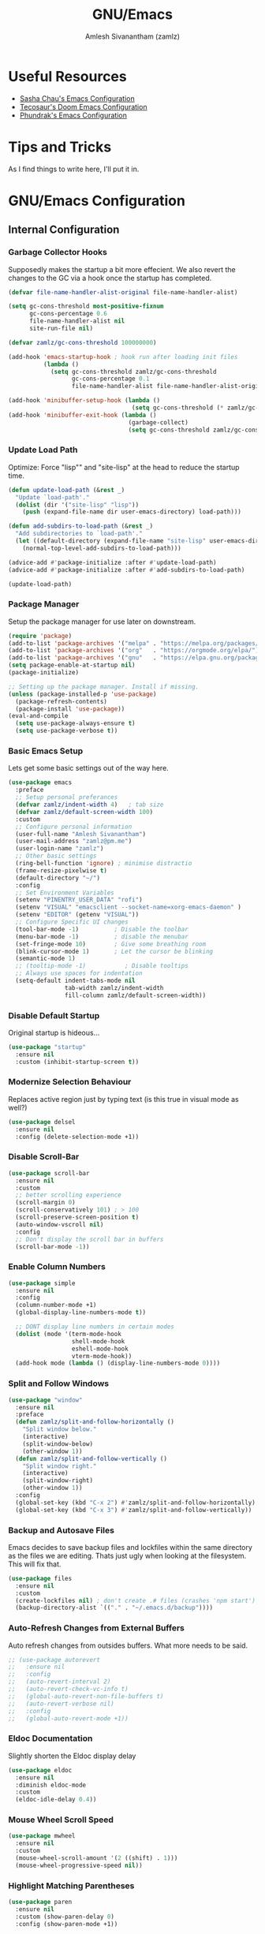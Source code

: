 #+TITLE: GNU/Emacs
#+AUTHOR: Amlesh Sivanantham (zamlz)
#+ROAM_ALIAS:
#+ROAM_KEY: https://www.gnu.org/software/emacs/
#+ROAM_TAGS: CONFIG SOFTWARE EMACS
#+CREATED: [2021-03-27 Sat 00:17]
#+LAST_MODIFIED: [2021-04-02 Fri 11:03:18]
#+STARTUP: overview

#+DOWNLOADED: screenshot @ 2021-03-27 10:32:33
[[file:data/emacs_logo.png]]

* Useful Resources
- [[https://pages.sachachua.com/.emacs.d/][Sasha Chau's Emacs Configuration]]
- [[https://tecosaur.github.io/emacs-config/config.html][Tecosaur's Doom Emacs Configuration]]
- [[https://config.phundrak.com/emacs][Phundrak's Emacs Configuration]]

* Tips and Tricks
As I find things to write here, I'll put it in.

* GNU/Emacs Configuration
:PROPERTIES:
:header-args:emacs-lisp: :tangle ./init.el :comments both
:END:
** Internal Configuration
*** Garbage Collector Hooks

Supposedly makes the startup a bit more effecient. We also revert the changes to the GC via a hook once the startup has completed.

#+begin_src emacs-lisp
(defvar file-name-handler-alist-original file-name-handler-alist)

(setq gc-cons-threshold most-positive-fixnum
      gc-cons-percentage 0.6
      file-name-handler-alist nil
      site-run-file nil)

(defvar zamlz/gc-cons-threshold 100000000)

(add-hook 'emacs-startup-hook ; hook run after loading init files
          (lambda ()
            (setq gc-cons-threshold zamlz/gc-cons-threshold
                  gc-cons-percentage 0.1
                  file-name-handler-alist file-name-handler-alist-original)))

(add-hook 'minibuffer-setup-hook (lambda ()
                                   (setq gc-cons-threshold (* zamlz/gc-cons-threshold 2))))
(add-hook 'minibuffer-exit-hook (lambda ()
                                  (garbage-collect)
                                  (setq gc-cons-threshold zamlz/gc-cons-threshold)))
#+end_src

*** Update Load Path

Optimize: Force "lisp"" and "site-lisp" at the head to reduce the startup time.

#+begin_src emacs-lisp
(defun update-load-path (&rest _)
  "Update `load-path'."
  (dolist (dir '("site-lisp" "lisp"))
    (push (expand-file-name dir user-emacs-directory) load-path)))

(defun add-subdirs-to-load-path (&rest _)
  "Add subdirectories to `load-path'."
  (let ((default-directory (expand-file-name "site-lisp" user-emacs-directory)))
    (normal-top-level-add-subdirs-to-load-path)))

(advice-add #'package-initialize :after #'update-load-path)
(advice-add #'package-initialize :after #'add-subdirs-to-load-path)

(update-load-path)
#+end_src

*** Package Manager

Setup the package manager for use later on downstream.

#+begin_src emacs-lisp
(require 'package)
(add-to-list 'package-archives '("melpa" . "https://melpa.org/packages/"))
(add-to-list 'package-archives '("org"   . "https://orgmode.org/elpa/"))
(add-to-list 'package-archives '("gnu"   . "https://elpa.gnu.org/packages/"))
(setq package-enable-at-startup nil)
(package-initialize)

;; Setting up the package manager. Install if missing.
(unless (package-installed-p 'use-package)
  (package-refresh-contents)
  (package-install 'use-package))
(eval-and-compile
  (setq use-package-always-ensure t)
  (setq use-package-verbose t))
#+end_src

*** Basic Emacs Setup

Lets get some basic settings out of the way here.

#+begin_src emacs-lisp
(use-package emacs
  :preface
  ;; Setup personal preferances
  (defvar zamlz/indent-width 4)   ; tab size
  (defvar zamlz/default-screen-width 100)
  :custom
  ;; Configure personal information
  (user-full-name "Amlesh Sivanantham")
  (user-mail-address "zamlz@pm.me")
  (user-login-name "zamlz")
  ;; Other basic settings
  (ring-bell-function 'ignore) ; minimise distractio
  (frame-resize-pixelwise t)
  (default-directory "~/")
  :config
  ;; Set Environment Variables
  (setenv "PINENTRY_USER_DATA" "rofi")
  (setenv "VISUAL" "emacsclient --socket-name=xorg-emacs-daemon" )
  (setenv "EDITOR" (getenv "VISUAL"))
  ;; Configure Specific UI changes
  (tool-bar-mode -1)          ; Disable the toolbar
  (menu-bar-mode -1)          ; disable the menubar
  (set-fringe-mode 10)        ; Give some breathing room
  (blink-cursor-mode 1)       ; Let the cursor be blinking
  (semantic-mode 1)
  ;; (tooltip-mode -1)           ; Disable tooltips
  ;; Always use spaces for indentation
  (setq-default indent-tabs-mode nil
                tab-width zamlz/indent-width
                fill-column zamlz/default-screen-width))
#+end_src

*** Disable Default Startup

Original startup is hideous...

#+begin_src emacs-lisp
(use-package "startup"
  :ensure nil
  :custom (inhibit-startup-screen t))
#+end_src

*** Modernize Selection Behaviour

Replaces active region just by typing text (is this true in visual mode as well?)

#+begin_src emacs-lisp
(use-package delsel
  :ensure nil
  :config (delete-selection-mode +1))
#+end_src

*** Disable Scroll-Bar

#+begin_src emacs-lisp
(use-package scroll-bar
  :ensure nil
  :custom
  ;; better scrolling experience
  (scroll-margin 0)
  (scroll-conservatively 101) ; > 100
  (scroll-preserve-screen-position t)
  (auto-window-vscroll nil)
  :config
  ;; Don't display the scroll bar in buffers
  (scroll-bar-mode -1))
#+end_src

*** Enable Column Numbers

#+begin_src emacs-lisp
(use-package simple
  :ensure nil
  :config
  (column-number-mode +1)
  (global-display-line-numbers-mode t))

  ;; DONT display line numbers in certain modes
  (dolist (mode '(term-mode-hook
                  shell-mode-hook
                  eshell-mode-hook
                  vterm-mode-hook))
  (add-hook mode (lambda () (display-line-numbers-mode 0))))
#+end_src

*** Split and Follow Windows

#+begin_src emacs-lisp
(use-package "window"
  :ensure nil
  :preface
  (defun zamlz/split-and-follow-horizontally ()
    "Split window below."
    (interactive)
    (split-window-below)
    (other-window 1))
  (defun zamlz/split-and-follow-vertically ()
    "Split window right."
    (interactive)
    (split-window-right)
    (other-window 1))
  :config
  (global-set-key (kbd "C-x 2") #'zamlz/split-and-follow-horizontally)
  (global-set-key (kbd "C-x 3") #'zamlz/split-and-follow-vertically))
#+end_src

*** Backup and Autosave Files

Emacs decides to save backup files and lockfiles within the same directory as the files we are editing. Thats just ugly when looking at the filesystem. This will fix that.

   #+begin_src emacs-lisp
   (use-package files
     :ensure nil
     :custom
     (create-lockfiles nil) ; don't create .# files (crashes 'npm start')
     (backup-directory-alist `(("." . "~/.emacs.d/backup"))))
   #+end_src

*** Auto-Refresh Changes from External Buffers

Auto refresh changes from outsides buffers. What more needs to be said.

#+begin_src emacs-lisp
;; (use-package autorevert
;;   :ensure nil
;;   :config
;;   (auto-revert-interval 2)
;;   (auto-revert-check-vc-info t)
;;   (global-auto-revert-non-file-buffers t)
;;   (auto-revert-verbose nil)
;;   :config
;;   (global-auto-revert-mode +1))
#+end_src

*** Eldoc Documentation

Slightly shorten the Eldoc display delay

#+begin_src emacs-lisp
(use-package eldoc
  :ensure nil
  :diminish eldoc-mode
  :custom
  (eldoc-idle-delay 0.4))
#+end_src

*** Mouse Wheel Scroll Speed

#+begin_src emacs-lisp
(use-package mwheel
  :ensure nil
  :custom
  (mouse-wheel-scroll-amount '(2 ((shift) . 1)))
  (mouse-wheel-progressive-speed nil))
#+end_src

*** Highlight Matching Parentheses

#+begin_src emacs-lisp
(use-package paren
  :ensure nil
  :custom (show-paren-delay 0)
  :config (show-paren-mode +1))
#+end_src

*** Auto-pairing Quotes and Parentheses

Super useful for auto-pairing certain characters. However we should make use of a hook to prevent it for left carrot bracket in org-mode buffers

#+begin_src emacs-lisp
(use-package elec-pair
  :ensure nil
  :hook
  (prog-mode . electric-pair-mode)
  ;; disable <> auto-pairing in org-mode buffers
  (org-mode  . (lambda ()
    (setq-local electric-pair-inhibit-predicate
                `(lambda (c)
                   (if (char-equal c ?<) t (,electric-pair-inhibit-predicate c)))))))
#+end_src

*** Clean Whitespace on Buffer Save

#+begin_src emacs-lisp
(use-package whitespace
  :ensure nil
  :hook (before-save . whitespace-cleanup))
#+end_src

*** Dump Custom-Set-Variables

#+begin_src emacs-lisp
(use-package cus-edit
  :ensure nil
  :custom (custom-file (concat user-emacs-directory "to-be-dumped.el")))
#+end_src

*** Dired Customization

#+begin_src emacs-lisp
(use-package dired
  :ensure nil
  :after evil-collection
  :commands (dired dired-jump)
  :bind (("C-x C-j" . dired-jump))
  :custom ((dired-listing-switches "-lahF --group-directories-first"))
  :config
  (evil-collection-define-key 'normal 'dired-mode-map
    "h" 'dired-single-up-directory
    "l" 'dired-single-buffer))
#+end_src

*** Easy PGP Assistant (EPA)

EPA is a built-in emacs package for interfacing with GnuPG.

#+begin_src emacs-lisp
(use-package epa-file
  :ensure nil
  :custom
  ;; Don't ask by default which key to use
  (epa-file-select-keys nil)
  ;; default to user mail address
  (epa-file-encrypt-to user-mail-address)
  ;; Set the pinentry mode to be loopback to gpg gets the password
  ;; through emacs instead of using pinentry.
  (epa-pinentry-mode 'loopback))
#+end_src

*** Auth Source Pass

The auth-source-pass package, formerly known as auth-password-store, integrates Emacs' auth-source library with password-store. The auth-source library is a way for Emacs to answer the old burning question “What are my user name and password?”. Password-store (or just pass) is a standard unix password manager following the Unix philosophy. More details can be found at [[https://github.com/DamienCassou/auth-source-pass][github:DamienCassou/auth-source-pass]].

#+begin_src emacs-lisp
(use-package auth-source-pass
  :ensure nil
  :init (auth-source-pass-enable))
#+end_src

*** Calc

#+begin_src emacs-lisp
(use-package calc
  :ensure nil
  :custom
  (calc-angle-mode 'rad)
  (calc-symbolic-mode t))
#+end_src

** Package Configuration
*** Startup Dashboard

The default landing page isn't quite nice. I originally had it configured to display the scratch page, but then I really wanted like a menu to quickly access my stuff.

#+begin_src emacs-lisp
;; Enable custom dashboard
(use-package dashboard
  :ensure t
  :custom
  (dashboard-startup-banner "~/org/config/lib/emacs-themes/navi.png")
  ;; (dashboard-startup-banner "~/org/config/lib/emacs-themes/black-hole.png")
  (dashboard-center-content t)
  (dashboard-set-heading-icons t)
  (dashboard-set-file-icons t)
  (dashboard-set-navigator t)
  (dashboard-set-init-info t)
  (initial-buffer-choice (lambda() (get-buffer "*dashboard*")))
  (dashboard-items '())
  :config
  (dashboard-modify-heading-icons '((bookmarks . "book")))
  (dashboard-setup-startup-hook))
#+end_src

*** Font Configuration

I have a lot of fonts commented out right now because I can't decide on which ones to keep lol.

#+begin_src emacs-lisp
(defun zamlz/set-font-faces ()
  ;; Set default face
  ;; (set-face-attribute 'default nil :font "xos4 Terminus" :height 110)
  ;; (set-face-attribute 'default nil :font "Fira Code" :height 100)
  ;; (set-face-attribute 'default nil :font "Dina" :height 100)
  (set-face-attribute 'default nil :font "Iosevka Term" :height 110)
  ;; (set-face-attribute 'default nil :font "Source Code Pro" :height 100)

  ;; Set the fixed pitch face
  ;; (set-face-attribute 'fixed-pitch nil :font "xos4 Terminus" :height 100)

  ;; Set the variable pitch face
  ;; (set-face-attribute 'variable-pitch nil :font "Fira Code" :height 100)
  )
#+end_src

*** Emojify

Display emojis within emacs thanks to [[https://github.com/iqbalansari/emacs-emojify][github:iqbalansari/emacs-emojify]].

#+begin_src emacs-lisp
(use-package emojify)
  ;; :hook (after-init . global-emojify-mode))
#+end_src

*** Keybinding Configuration

Former vim user and the best thing about vim is the keybindings. It's a good thing that there are so many evil packages in emacs.

**** ESC should save the day

This really doesn't do what I think it does...

#+begin_src emacs-lisp
(global-set-key (kbd "<escape>") 'keyboard-escape-quit)
#+end_src

**** Evil Mode

This is the core of =Evil-Mode=. This basicallly adds the modal functionality to emacs that we see in vim. But we also add a little bit of our own custom bindings not set by default that were present in vim for the sake of my sanity.

#+begin_src emacs-lisp
(use-package evil
  :init (setq evil-want-keybinding nil)
  :config
  (evil-mode 1)
  (define-key evil-insert-state-map (kbd "C-g") 'evil-normal-state)

  ;; The defaults for Shift-j/k are not inuitive. I even remapped them
  ;; back when I was using vim as well..
  (define-key evil-normal-state-map (kbd "J") nil)
  (define-key evil-normal-state-map (kbd "K") nil)

  ;; We want to override the RET key for other useful things but
  ;; Evil takes control of it because its evil. The same is true
  ;; for SPC and TAB but I'm not sure if I want those yet.
  (define-key evil-motion-state-map (kbd "RET") nil)
  ;(define-key evil-motion-state-map (kbd "SPC") nil)
  ;(define-key evil-motion-state-map (kbd "TAB") nil)

  ;; Use visual line motions even outside of visual-line-mode buffers
  (evil-global-set-key 'motion "j" 'evil-next-visual-line)
  (evil-global-set-key 'motion "k" 'evil-previous-visual-line)

  ;; configure initial states in specific modes
  (evil-set-initial-state 'messages-buffer-mode 'normal)
  (evil-set-initial-state 'dashboard-mode 'normal))
#+end_src

**** Evil Collection

Unfortunately, =Evil-Mode= is only enabled in text buffers. This means that in special buffers spawned by packages like =Magit=, =Org=, etc., we would not be able to use vim-like bindings. The package below aims to provide even more functionality to these other non-trivial modes.

#+begin_src emacs-lisp
(use-package evil-collection
  :after evil
  :config (evil-collection-init))
#+end_src

**** Evil Commentary

Adds keybindings for quick commenting. Use =gcc= to comment out a line, use =gcap= to comment out a paragraph, use =gc= in visual mode to comment out a selection.

#+begin_src emacs-lisp
(use-package evil-commentary
  :after evil
  :diminish
  :config (evil-commentary-mode +1))
#+end_src

**** Evil Org

#+begin_src emacs-lisp
(use-package evil-org
  :after (evil org)
  :hook (org-mode . (lambda() evil-org-mode))
  :config
  (require 'evil-org-agenda)
  (evil-org-agenda-set-keys))
#+end_src

**** Evil Visual Marks

#+begin_src emacs-lisp
(use-package evil-visual-mark-mode
  :after evil)
  ;; :init (evil-visual-mark-mode))
#+end_src

**** Evil Fringe Marks

#+begin_src emacs-lisp
(use-package evil-fringe-mark
  :after evil
  :custom
  ;; (right-fringe-width 16)
  (evil-fringe-mark-side 'right-fringe)
  (evil-fringe-mark-show-special t)
  :config
  (global-evil-fringe-mark-mode))
#+end_src

**** Evil Goggles

All evil operations now have visual hints.

#+begin_src emacs-lisp
;; (use-package evil-goggles
;;   :after evil
;;   :init (evil-goggles-mode)
;;   :config (evil-goggles-use-diff-faces))
#+end_src

**** Which Key

Spawns a simple UI panel that shows available keybindings based on what keys I've pressed so far.

#+begin_src emacs-lisp
(use-package which-key
  :init (which-key-mode)
  :diminish which-key-mode
  :custom (which-key-idle-delay 1.0))
#+end_src

**** General Keybinder

This is an interesting package. It basically lets me define my own keybinding space and configure it to run various commands as I see fit.

#+begin_src emacs-lisp
(use-package general
  :config
  (general-create-definer zamlz/leader-keys
    :keymaps '(normal insert visual emacs)
    :prefix "SPC"
    :global-prefix "C-SPC"))
#+end_src

**** Hydra

Hydra lets me also define functions that can very quickly let me do various tasks in quick succession. I will be using this a lot of =general= I imagine.

#+begin_src emacs-lisp
(use-package hydra)
#+end_src

*** Leader Keybindings

I chose not to put this in the previous section because I feel like this might grow alot and its also its own unique space. This where my custom functions that get bound to various keys will be assigned via =General=.

**** Misc Shortcuts

These are just random shorts to emacs built-in commands that I'd like access to as a keybinding.

#+begin_src emacs-lisp
(zamlz/leader-keys
 "t"  '(:ignore t :which-key "toggles")
 "tt" '(counsel-load-theme :which-key "choose theme"))
#+end_src

**** Text Size Scaling

Adds a =Hydra= function to =General= to control the size of the font face.

#+begin_src emacs-lisp
(defhydra hydra-text-scale (:timeout 4)
  "scale text"
  ("j" text-scale-increase "in")
  ("k" text-scale-decrease "out")
  ("f" nil "finished" :exit t))

;; Add hydra func to our personal keybindings
(zamlz/leader-keys
  "ts" '(hydra-text-scale/body :which-key "scale text"))
#+end_src

*** Ivy Incremental Completion Framework
**** Ivy

=Ivy= is basically a completion framework. Its minimal but provides a simple but powerful menu that appears when switching files, opening buffers, etc.

#+begin_src emacs-lisp
(use-package ivy
  :defer 0.1
  :init
  ;; Change completion method (not working as expected)
  ;; This needs to be in the init it seems othrewise, it doesn't get loaded...
  (setq ivy-re-builders-alist `((t . ivy--regex-ignore-order)))
  (ivy-mode)
  :bind (:map ivy-minibuffer-map
         ("TAB" . ivy-alt-done)
         ("C-l" . ivy-alt-done)
         ("C-j" . ivy-next-line)
         ("C-k" . ivy-previous-line)
         :map ivy-switch-buffer-map
         ("C-k" . ivy-previous-line)
         ("C-l" . ivy-done)
         ("C-d" . ivy-switch-buffer-kill)
         :map ivy-reverse-i-search-map
         ("C-k" . ivy-previous-line)
         ("C-d" . ivy-reverse-i-search-kill))
  :custom
  ;; Default count format
  (ivy-count-format "[%d/%d] ")
  ;; Don't start searches with ^
  (ivy-initial-inputs-alist nil)
  ;; Show recentf files in buffer switch
  (ivy-use-virtual-buffers nil)
  ;; Show the full virtual file paths
  (ivy-virtual-abbreviate 'full)
  ;; Avoid displaying things like "./" and "../" in the list
  (ivy-extra-directories nil)
  ;; Set the height of the ivy minibuffer
  (ivy-height 20))
#+end_src

**** Counsel

=Counsel= on the other hand, provides replaces commands that replace the typical emacs commands.

#+begin_src emacs-lisp
(use-package counsel
  :after ivy
  :bind (
         ("M-x"       . counsel-M-x)
         ("C-x TAB"   . counsel-semantic-or-imenu)
         ("C-x b"     . counsel-switch-buffer)
         ("M-y"       . counsel-yank-pop)
         ("M-o"       . counsel-recentf)
         ("M-m"       . counsel-evil-marks)
         ("C-x B"     . counsel-switch-buffer-other-window)
         ("C-x C-f"   . counsel-find-file)
         ("C-x C-M-f" . counsel-find-file-extern)
         ("C-x C-l"   . counsel-locate)
         ("C-x C-M-l" . counsel-locate-action-extern)
         ("C-x C-v"   . counsel-set-variable)
         ("C-c u"     . counsel-unicode-char)
         :map minibuffer-local-map
         ("C-r"       . 'counsel-minibuffer-history))
  :config (counsel-mode)
  )
#+end_src

**** Swiper

#+begin_src emacs-lisp
(use-package swiper
  :after counsel
  :bind (("C-s"   . swiper)
         ("C-M-s" . swiper-all)))
#+end_src

**** Ivy Rich

=Ivy-Rich= provides extra columns in the counsel commands to get more information about each item during autocompletion.

#+begin_src emacs-lisp
;; Adds nice icons to the ivy rich buffer
(use-package all-the-icons-ivy-rich
  :after (counsel counsel-projectile)
  :init (all-the-icons-ivy-rich-mode 1))

;; Actually install ivy rich
(use-package ivy-rich
  :after (counsel all-the-icons-ivy-rich)
  :custom
  (ivy-virtual-abbreviate 'full
                          ivy-rich-switch-buffer-align-virtual-buffer t
                          ivy-rich-path-style 'abbrev)
  :config
  (setcdr (assq t ivy-format-functions-alist) #'ivy-format-function-line)
  (ivy-set-display-transformer 'ivy-switch-buffer
                               'ivy-rich-switch-buffer-transformer)
  :init (ivy-rich-mode 1))
#+end_src

**** Ivy Posframe

[[https://github.com/tumashu/ivy-posframe][tumashu/ivy-postframe]] is ivy extension, which let ivy use the postframe to show its candidate menu.

#+begin_src emacs-lisp
;; (use-package ivy-posframe
;;   :after counsel
;;   :custom
;;   ;; Specify the the display posframe
;;   (ivy-posframe-display-functions-alist '((t . ivy-posframe-display-at-frame-bottom-window-center)))
;;   ;; Customize height and width of the posframe
;;   (ivy-posframe-height 20)
;;   (ivy-posframe-min-height 5)
;;   (ivy-posframe-width 120)
;;   (ivy-posframe-min-width 120)
;;   (ivy-posframe-border-width 20)
;;   :init
;;   (ivy-posframe-mode 1)
#+end_src

**** Ivy Hydra

Ivy Hydra is part of the original repo, but its bundled seperately as a package. These lets us drop into a hydra session while we are in a ivy minibuffer.

#+begin_src emacs-lisp
(use-package ivy-hydra
  :after (ivy hydra))
#+end_src

**** Ivy Bibtex

#+begin_src emacs-lisp
(use-package ivy-bibtex
  :after ivy
  :bind (("C-c n p"   . ivy-bibtex)
         ("C-c n C-p" . ivy-bibtex-with-notes))
  :custom
  (bibtex-completion-bibliography `((,(directory-files-recursively "~/org/papers/bib/" ""))))
  (bibtex-completion-library-path '("~/org/papers/doc/"))
  (bibtex-completion-notes-path "~/org/papers/notes/")
  ;; Style the output indicators
  (bibtex-completion-pdf-symbol "⌘")
  (bibtex-completion-notes-symbol "✎")
  ;; TODO Use bibtex-completion-additional-search-fields
  (bibtex-completion-notes-template-multiple-files
   (concat "#+TITLE: Notes on \"${title}\" by ${author-or-editor} (${year})\n"
           "#+AUTHOR: %n (%(user-login-name))\n"
           "#+ROAM_ALIAS:\n"
           "#+ROAM_TAGS:\n"
           "#+ROAM_KEY: cite:${=key=}\n"
           "#+CREATED: %U\n"
           "#+LAST_MODIFIED: %U\n"))
  )
#+end_src

**** Ivy Pass

#+begin_src emacs-lisp
(use-package ivy-pass
  :after ivy
  :bind ("C-x C-p" . ivy-pass))
#+end_src

**** Ivy Prescient

#+begin_src emacs-lisp
(use-package ivy-prescient
  :after (ivy prescient))
#+end_src

**** Counsel Projectile

Provides counsel interface for projectile.

#+begin_src emacs-lisp
(use-package counsel-projectile
  :after counsel
  :init (counsel-projectile-mode))
#+end_src

*** Helm Incremental Completion Framework
**** Helm

Trying out helm. Got most of the stuff on how this works from [[https://tuhdo.github.io/helm-intro.html][this guide]].

#+begin_src emacs-lisp
(use-package helm
  :bind (
  ;;        ("M-x"     . helm-M-x)
  ;;        ("M-y"     . helm-show-kill-ring)
  ;;        ("C-x b"   . helm-mini)
  ;;        ("C-x C-f" . helm-find-files)
  ;;        ("C-x C-l" . helm-locate)
  ;;        ("C-x r b" . helm-bookmarks)
  ;;        ;; ("C-c h"   . helm-command-prefix)
  ;;        ("C-x TAB" . helm-semantic-or-imenu)
  ;;        ("C-s"     . helm-occur)
  ;;        :map helm-map
  ;;        ("<tab>" . helm-execute-persistent-action) ; rebind tab to run persistent action
  ;;        ("C-i"   . helm-execute-persistent-action) ; make TAB work in terminal
  ;;        ("C-z"   . helm-select-action) ; list actions using C-z
         )
  :custom
  ; max height for the helm buffer
  (helm-autoresize-max-height 30)
  ; min height for the helm buffer
  (helm-autoresize-min-height 0)
  ; open helm buffer inside current window, not occupy whole other window
  (helm-split-window-in-side-p t)
  ; move to end or beginning of source when reaching top or bottom of source.
  ;; (helm-move-to-line-cycle-in-source t)
  ; search for library in `require' and `declare-function' sexp.
  (helm-ff-search-library-in-sexp t)
  ; scroll 8 lines other window using M-<next>/M-<prior>
  (helm-scroll-amount 8)
  ;; use recentf-list for recent files
  (helm-ff-file-name-history-use-recentf t)
  ;; show current input in header line
  (helm-echo-input-in-header-line t)
  ;; enable fuzzy searching in semantic-or-imenu
  (helm-semantic-fuzzy-match t)
  (helm-imenu-fuzzy-match t)
  ;; enable fuzzy matching in buffer list
  (helm-buffers-fuzzy-matching t)
  (helm-recentf-fuzzy-match t)
  :config
  (require 'helm-config)
  ;; Use curl when found
  (when (executable-find "curl")
    (setq helm-google-suggest-use-curl-p t))
  (helm-autoresize-mode 1)
  ;; The default "C-x c" is quite close to "C-x C-c", which quits Emacs.
  ;; Changed to "C-c h". Note: We must set "C-c h" globally, because we
  ;; cannot change `helm-command-prefix-key' once `helm-config' is loaded.
  (global-set-key (kbd "C-c h") 'helm-command-prefix)
  (global-unset-key (kbd "C-x c"))
  ;; (helm-mode 1)
  )
#+end_src

**** Helm Describe Bindings

A useful package for figuring out what bindings there is in a particular major/minor mode.

#+begin_src emacs-lisp
;; (use-package helm-descbinds
;;   :bind ([remap describe-bindings] . helm-descbinds))
#+end_src

**** Helm Describe Mode

[[https://github.com/emacs-helm/helm-describe-modes/tree/11fb36af119b784539d31c6160002de1957408aa][github:emacs-helm/helm-describe-modes]]

#+begin_src emacs-lisp
;; (use-package helm-describe-modes
;;   ;; This is just bound to "C-h m"
;;   :bind ([remap describe-mode] . helm-describe-modes))
#+end_src

**** Helm Bibtex

[[https://github.com/tmalsburg/helm-bibtex][github:tmalsburg/helm-bibtex]]

#+begin_src emacs-lisp
;; (use-package helm-bibtex
;;   :after helm
;;   :custom
;;   ;; Helm specific UI changes
;;   (helm-bibtex-full-frame nil)
;;   ;; Currently this points to my old pubs paper archive
;;   (bibtex-completion-bibliography '("~/org/papers/bibliography.bib"))
;;   (bibtex-completion-library-path '("~/org/papers/pdfs/"))
;;   ;; Store my paper notes alongside my roam notes stuff
;;   (bibtex-completion-notes-path "~/org/papers/")
;;   ;; Style the output indicators
;;   (bibtex-completion-pdf-symbol "⌘")
;;   (bibtex-completion-notes-symbol "✎")
;;   ;; TODO Use bibtex-completion-additional-search-fields
;;   )
#+end_src

**** Helm Dictioary

[[https://github.com/emacs-helm/helm-dictionary][github:emacs-helm/helm-dictionary]]

#+begin_src emacs-lisp
(use-package helm-dictionary
  :after helm
  :bind ("C-c h d" . helm-dictionary))
#+end_src

**** Helm Org Rifle

[[https://github.com/alphapapa/org-rifle][github:alphapapa/org-rifle]]. We shall see if I truly find this useful or not.

#+begin_src emacs-lisp
(use-package helm-org-rifle
  :after helm)
#+end_src

**** Helm Themes

[[https://github.com/emacsorphanage/helm-themes][github:emacsorphanage/helm-themes]]

#+begin_src emacs-lisp
(use-package helm-themes
  :after helm
  :bind (("C-c h C-t" . helm-themes)))
#+end_src

**** Helm Spotify Plus

[[https://github.com/wandersoncferreira/helm-spotify-plus][github:wandersoncferreira/helm-spotify-plus]]

#+begin_src emacs-lisp
;; (use-package helm-spotify-plus
;;   :after helm
;;   :bind ("C-c h C-s" . helm-spotify-plus))
#+end_src

**** Helm Pass

[[https://github.com/emacs-helm/helm-pass/][github:emacs-helm/helm-pass]]

#+begin_src emacs-lisp
(use-package helm-pass
  :after helm)
  ;; :bind ("C-x C-p" . helm-pass))
#+end_src

*** Prescient

Simple but effective sorting and filtering for emacs completion buffers.

#+begin_src emacs-lisp
(use-package prescient)
#+end_src

*** Helpful Help Commands

[[https://github.com/Wilfred/helpful][Wilfred/helpful]] improves the documentation shown when running one of emacs's =describe-*= functions.

#+begin_src emacs-lisp
(use-package helpful
  :after counsel
  :custom
  ; This is only needed if I'm still using counsel
  (counsel-describe-function-function #'helpful-callable)
  (counsel-describe-variable-function #'helpful-variable)
  :bind
  ;; Note that the built-in `describe-function' includes both functions
  ;; and macros. `helpful-function' is functions only, so we provide
  ;; `helpful-callable' as a drop-in replacement.
  ([remap describe-function] . helpful-callable)
  ([remap describe-variable] . helpful-variable)
  ([remap describe-key]      . helpful-key)
  ([remap describe-command]  . helpful-command)
  ("C-c C-d"                 . helpful-at-point)
  ("C-h F"                   . helpful-function)
  )
#+end_src

*** Themes and Appearance
**** Modeline

To use =Doom-Modeline=, we need to have some custom icons installed. However, they must be manually installed via the following command (=M-x all-the-icons-install-fonts=)

#+begin_src emacs-lisp
(use-package all-the-icons)

(use-package doom-modeline
  :init (doom-modeline-mode 1)
  :custom ((doom-modeline-height 15)))
#+end_src

**** Color Theme

I have a couple themes here. Eventually I want to setup my own custom theme but for now this will have to do.

#+begin_src emacs-lisp
(use-package autothemer
  :ensure t)

(add-to-list 'custom-theme-load-path "~/org/config/lib/emacs-themes/")
;; (load-theme 'gruvbox-black t)

(use-package doom-themes
  :config
  ;; Global settings (defaults)
  (setq doom-themes-enable-bold t    ; if nil, bold is universally disabled
        doom-themes-enable-italic t) ; if nil, italics is universally disabled
  (load-theme 'doom-homage-black t)
  ;; Enable flashing mode-line on errors
  (doom-themes-visual-bell-config)
  ;; Enable custom neotree theme (all-the-icons must be installed!)
  (doom-themes-neotree-config)
  ;; or for treemacs users
  (setq doom-themes-treemacs-theme "doom-colors") ; use the colorful treemacs theme
  (doom-themes-treemacs-config)
  ;; Corrects (and improves) org-mode's native fontification.
  (doom-themes-org-config))

;; (use-package spacemacs-theme
;;   :defer t
;;   :init (load-theme 'spacemacs-dark t))
#+end_src

**** Rainbow Delimiters

Normally I don't like rainbow delimiters but its actually pretty good on emacs. And you actually can't survive without it IMO.

#+begin_src emacs-lisp
(use-package rainbow-delimiters
  :hook (prog-mode . rainbow-delimiters-mode))
#+end_src

**** Syntax Highlighting

#+begin_src emacs-lisp
(use-package highlight-numbers
  :hook (prog-mode . highlight-numbers-mode))

(use-package highlight-escape-sequences
  :hook (prog-mode . hes-mode))
#+end_src

**** Rainbow Mode

#+begin_src emacs-lisp
(use-package rainbow-mode
  :init (rainbow-mode))
#+end_src

**** Transparency

#+begin_src emacs-lisp
;; Set transparency of emacs
(defun zamlz/set-transparency (value)
  "Sets the transparency of the frame window. 0=transparent/100=opaque"
  (interactive "nTransparency Value 0 - 100 opaque:")
  (set-frame-parameter (selected-frame) 'alpha value))

;; Add the transparency function to my leader keys
(zamlz/leader-keys
  "tx" '(zamlz/set-transparency :which-key "Set transparency"))

;; Set the default transparency
(zamlz/set-transparency 80)
#+end_src

*** Dired Improvements
**** Single Dired Buffer

This doesn't prevent dired from having multiple buffers open at once, rather, it forces dired to not create a new buffer whenever a new directory is open.

#+begin_src emacs-lisp
(use-package dired-single)
#+end_src

**** Icons for Dired

#+begin_src emacs-lisp
(use-package all-the-icons-dired
  :hook (dired-mode . all-the-icons-dired-mode))
#+end_src

**** Hide Dotfiles

Hide hidden files from dired buffers (toggleable)

#+begin_src emacs-lisp
(use-package dired-hide-dotfiles
  :hook (dired-mode . dired-hide-dotfiles-mode)
  :config
  (evil-collection-define-key 'normal 'dired-mode-map
    "H" 'dired-hide-dotfiles-mode))
#+end_src

*** Daemon and Client Hooks

#+begin_src emacs-lisp
(if (daemonp)
    (add-hook 'after-make-frame-functions
              (lambda (frame)
                (setq doom-modeline-icon t)
                (with-selected-frame frame
                  (zamlz/set-font-faces)
                  (zamlz/set-transparency 80))))
  (zamlz/set-font-faces))
#+end_src

** Development and Project Management

Language specific and Project Management related configurations here...

*** Vterm

Installs a better virtual terminal to use within emacs. I'm just playing around with this for now.

#+begin_src emacs-lisp
(use-package vterm
  :custom
  ;; (vterm-shell "/bin/fish")
  (vterm-ignore-blink-cursor nil)
  (vterm-buffer-name-string "vterm [%s]")
  (vterm-always-compile-module t))

(zamlz/leader-keys
  "e" '(:ignore t :which-key "Exec Commands")
  "ee" '(vterm :which-key "Spawn vterm instance"))
#+end_src

*** Languages
**** Language Server Protocol

Powerful languages server protocols that were designed originally for visual studio code in order to created a unified protocol for getting functionality of the langauge from within the editor.

#+begin_src emacs-lisp
(use-package lsp-mode
  :commands (lsp lsp-deferred)
  :init
  (setq lsp-keymap-prefix "C-c l")
  :config
  (lsp-enable-which-key-integration t))
#+end_src

**** Python

#+begin_src emacs-lisp
(use-package python
  :ensure nil
  :hook (python-mode . lsp-deferred)
  :config (setq python-indent-offset zamlz/indent-width))
#+end_src

**** C/C++/Java

Sets the formatting style for C/C++/Java from GNU (default) to the popular standard K&R.

#+begin_src emacs-lisp
(use-package cc-vars
  :ensure nil
  :config
  (setq-default c-basic-offset zamlz/indent-width)
  (setq c-default-style '((java-mode . "java")
                          (awk-mode . "awk")
                          (other . "k&r"))))
#+end_src

**** Web Languages

Useful mode for editing web based files

#+begin_src emacs-lisp
(use-package web-mode
  :mode (("\\.html?\\'" . web-mode)
         ("\\.css\\'"   . web-mode)
         ("\\.jsx?\\'"  . web-mode)
         ("\\.tsx?\\'"  . web-mode)
         ("\\.json\\'"  . web-mode))
  :custom
  (web-mode-markup-indent-offset 2) ; HTML
  (web-mode-css-indent-offset 2)    ; CSS
  (web-mode-code-indent-offset 2)   ; JS/JSX/TS/TSX
  (web-mode-content-types-alist '(("jsx" . "\\.js[x]?\\'"))))
#+end_src

**** Markdown

#+begin_src emacs-lisp
(use-package markdown-mode
  :hook (markdown-mode . visual-line-mode))
#+end_src

**** Ledger

#+begin_src emacs-lisp
(use-package ledger-mode)
#+end_src

**** Beancount

Beancount is a plain text accounting ledger-like program that I've been experimenting with. This simply just adds the mode via **on-disk** extension. If the extension is missing, emacs will complain. Make sure to pull it from the repo!

#+begin_src emacs-lisp
(add-to-list 'load-path "~/.emacs.d/beancount-mode")
(require 'beancount)
(add-to-list 'auto-mode-alist '("\\.lgr\\'" . beancount-mode))
(add-hook 'beancount-mode-hook #'outline-minor-mode)
#+end_src

*** Company Auto-Completion for Programming Languages

Use =C-n= and =C-p= to navigate tooltip

#+begin_src emacs-lisp
(use-package company
  :diminish company-mode
  :hook (prog-mode . company-mode)
  :config
  (setq company-minimum-prefix-length 1
        company-idle-delay 0.1
        company-selection-wrap-around t
        company-tooltip-align-annotations t
        ; show tooltip even for single candidate
        company-frontends '(company-pseudo-tooltip-frontend
                            company-echo-metadata-frontend))
  (with-eval-after-load 'company
    (define-key company-active-map (kbd "C-n") 'company-select-next)
    (define-key company-active-map (kbd "C-p") 'company-select-previous)
    (define-key company-active-map (kbd "RET") 'company-complete-selection)
    (define-key company-active-map (kbd "TAB") 'company-complete-common)))
#+end_src

*** Flycheck Syntax Linter

#+begin_src emacs-lisp
(use-package flycheck
  :config (global-flycheck-mode +1))
#+end_src

*** Projectile

Provides useful integration to a variety of project formats. Able to automatically identify project directories and can be configured to build, run unit-tests, etc. Need to explore this more.

#+begin_src emacs-lisp
(use-package projectile
  :diminish projectile-mode
  :bind-keymap
  ("C-c p" . projectile-command-map)
  :init
  (when (file-directory-p "~/src")
    (setq projectile-project-search-path '("~/src")))
  (setq projectile-switch-project-action #'projectile-dired)
  :custom (projectile-completion-system 'ivy)
  :config (projectile-mode))
#+end_src

*** Magit Git Interface

Git interface for emacs. Very quickly run git commands and evaluate diffs, etc.

#+begin_src emacs-lisp
(use-package magit
  :hook (with-editor-mode . evil-insert-state)
  :bind ("C-x g" . magit-status))
#+end_src

*** Magit TODOs

#+begin_src emacs-lisp
(use-package magit-todos
  :after magit
  :init (magit-todos-mode))
#+end_src

*** Diff HL Mode

[[https://github.com/dgutov/diff-hl][github:dgutov/diff-hl]] highlights uncommited changes on the left side of text buffers.

#+begin_src emacs-lisp
(use-package diff-hl
  :init (global-diff-hl-mode 1))
#+end_src

*** Forge

Package provides integration to upstream GitHub, GitLab APIs and more. Setting this up would let me merge/review pull requests, create/address issues, etc. from within emacs.

#+begin_src emacs-lisp
;; (use-package forge)
#+end_src

** External Package Import

#+begin_src emacs-lisp
(require 'init-org)
(require 'init-org-babel)
(require 'init-org-roam)
#+end_src

** Misc Packages
*** PDF Tools

A nice standalone replacement for DocView.

#+begin_src emacs-lisp
(use-package pdf-tools
  :hook (pdf-tools-enabled . pdf-view-midnight-minor-mode)
  :custom
  (pdf-view-midnight-colors '("#ebdbb2" . "#000000"))
  :init (pdf-tools-install))
#+end_src

*** xkcd

A simple plugin for getting the today's xkcd comic.

#+begin_src emacs-lisp
(use-package xkcd)
#+end_src

*** Wttr.in

A frontend for [[http://wttr.in/][wttr.in]].

#+begin_src emacs-lisp
(use-package wttrin
  :custom
  (wttrin-default-cities '("Union City, CA")))
#+end_src

*** Key Quiz

A fun litte package for memorizing and learning keybindings. To play, simply use =M-x key-quiz= which will open up the game. It will default to *Fundamental-Mode* but this can be changed by setting the variable =key-quiz-use-mode=.

#+begin_src emacs-lisp
(use-package key-quiz)
#+end_src

*** Mu4e

We make use of [[file:isync.org][Isync (mbsync)]] to clone a local copy of the IMAP to use with mu4e.

#+begin_src emacs-lisp
(use-package mu4e
  :ensure nil
  ;; :load-path "/usr/share/emacs/site-lisp/mu4e/"
  ;; :defer 20 ; Wait until 20 seconds after startup

  :config
  ;; This is set to 't' to avoid mail syncing issues when using mbsync
  (setq mu4e-change-filenames-when-moving t)

  ;; Refresh mail using isync every 10 minutes
  (setq mu4e-update-interval (* 10 60))
  (setq mu4e-get-mail-command "mbsync -a")
  (setq mu4e-maildir "~/.mail/samlesh@gmail.com/")

  (setq mu4e-sent-folder   "/[Gmail]/Sent Mail")
  (setq mu4e-trash-folder  "/[Gmail]/Trash")
  (setq mu4e-drafts-folder "/[Gmail]/Drafts")
  (setq mu4e-refile-folder "/[Gmail]/All Mail")

  (setq mu4e-maildir-shortcuts
    '((:maildir "/inbox"    :key ?i)
      (:maildir "/[Gmail]/Sent Mail" :key ?s)
      (:maildir "/[Gmail]/Trash"     :key ?t)
      (:maildir "/[Gmail]/Drafts"    :key ?d)
      (:maildir "/[Gmail]/All Mail"  :key ?a))))
#+end_src

*** Paradox

#+begin_src emacs-lisp
(use-package paradox
  :config (paradox-enable))
#+end_src

* Xresources Configuration
:PROPERTIES:
:header-args:C: :tangle ~/.Xresources.d/emacs :mkdirp yes
:END:
The colorscheme below doesn't actually matter. Emacs will override it anyway when you load our actual colorscheme. *However*, Emacs does in fact load this before rendering the GUI Window where as our actual colorscheme is loaded after the GUI Window is drawn. /Therefore/, this simple setup prevents the blinding white flash from appearing at startup! *Secondly*, if the Emacs config is bricked for some reason, our barebones environment will still be in /dark/ mode.

#+begin_src C
Emacs.foreground: xforeground
Emacs.background: xbackground

Emacs.color0:  xcolor0
Emacs.color1:  xcolor1
Emacs.color2:  xcolor2
Emacs.color3:  xcolor3
Emacs.color4:  xcolor4
Emacs.color5:  xcolor5
Emacs.color6:  xcolor6
Emacs.color7:  xcolor7
Emacs.color8:  xcolor8
Emacs.color9:  xcolor9
Emacs.color10: xcolor10
Emacs.color11: xcolor11
Emacs.color12: xcolor12
Emacs.color13: xcolor13
Emacs.color14: xcolor14
Emacs.color15: xcolor15
#+end_src
